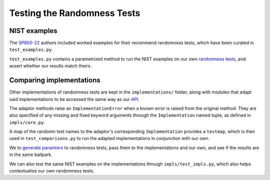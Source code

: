 ============================
Testing the Randomness Tests
============================

NIST examples
=============

The  `SP800-22 <https://github.com/Honno/coinflip/blob/master/SP800-22.pdf>`_
authors included worked examples for their recommend randomness tests, which
have been curated in ``test_examples.py``.

``test_examples.py`` contains a parametrized method to run the NIST examples on
our own `randomness tests
<https://coinflip.readthedocs.io/en/latest/reference/randtests/index.html>`_,
and assert whether our results match theirs.

Comparing implementations
=========================

Other implementations of randomness tests are kept in the ``implementations/``
folder, along with modules that adapt said implementations to be accessed the
same way as our `API
<https://coinflip.readthedocs.io/en/latest/reference/randtests/index.html>`_.

The adaptor methods raise an ``ImplementationError`` when a known error is
raised from the original method. They are also specified of any missing and
fixed keyword arguments through the ``Implementation`` named tuple, as defined
in ``impls/core.py``.

A map of the randomn test names to the adaptor's corresponding
``Implementation`` provides a ``testmap``, which is then used in
``test_comparisons.py`` to run the adapted implementations in conjunction with
our own.

We to `generate paramters
<https://hypothesis.readthedocs.io/en/latest/quickstart.html#writing-tests>`_
to randomness tests, pass them to the implementations and our own, and see if
the results are in the same ballpark.

We can also test the same NIST examples on the implementations through
``impls/test_impls.py``, which also helps contextualise our
own randomness tests.
